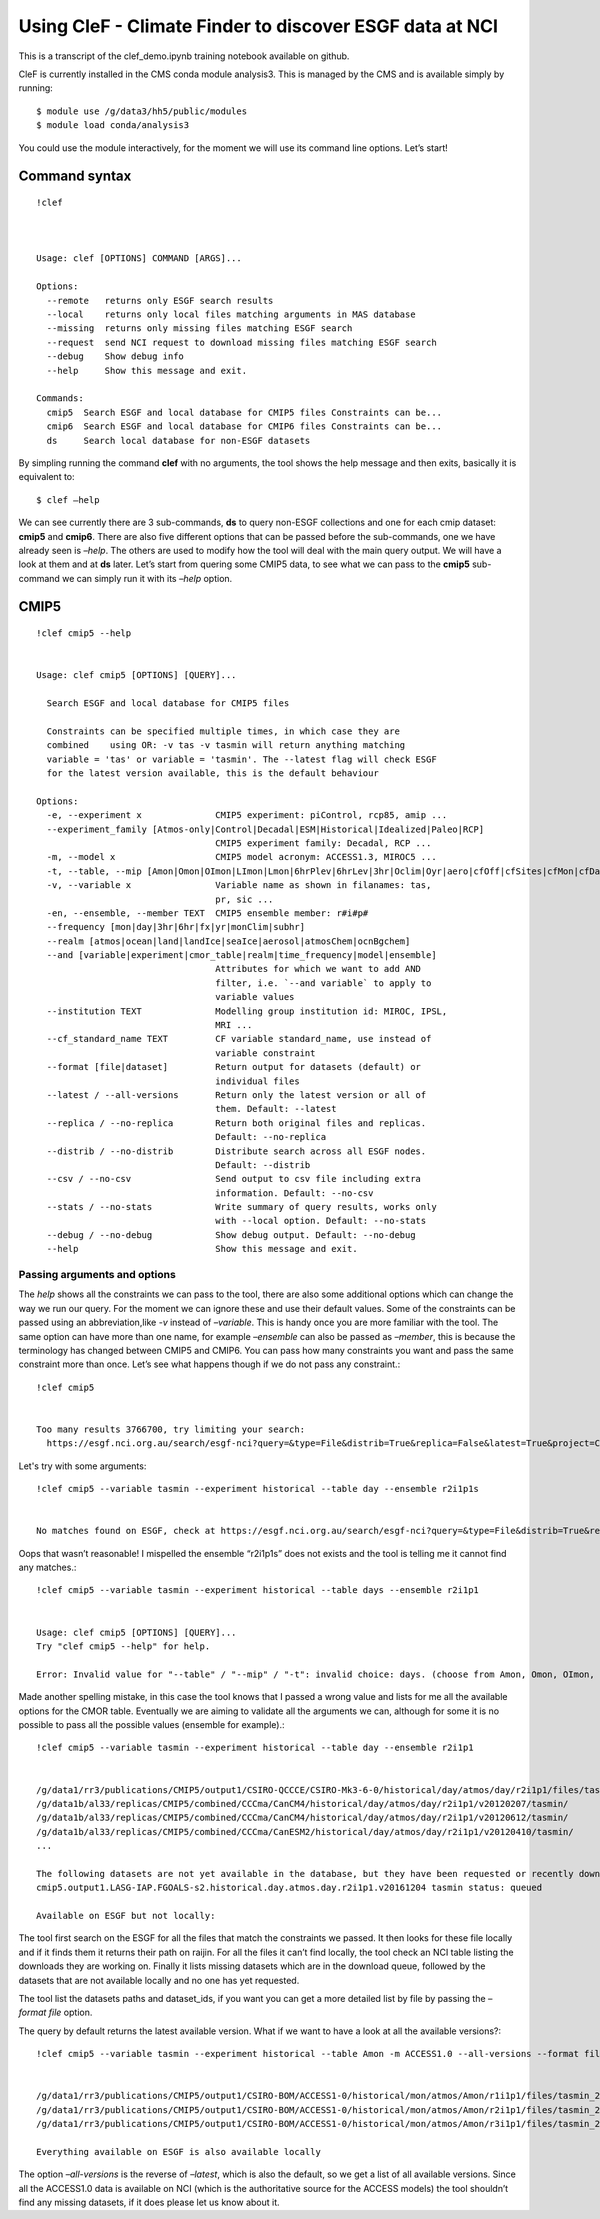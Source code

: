 
Using CleF - Climate Finder to discover ESGF data at NCI
========================================================

This is a transcript of the clef_demo.ipynb training notebook available on github.

CleF is currently installed in the CMS conda module analysis3. This is
managed by the CMS and is available simply by running::
 $ module use /g/data3/hh5/public/modules
 $ module load conda/analysis3

You could use the module interactively, for the moment we will use its
command line options. Let’s start!

Command syntax
--------------
::

    !clef



    Usage: clef [OPTIONS] COMMAND [ARGS]...
    
    Options:
      --remote   returns only ESGF search results
      --local    returns only local files matching arguments in MAS database
      --missing  returns only missing files matching ESGF search
      --request  send NCI request to download missing files matching ESGF search
      --debug    Show debug info
      --help     Show this message and exit.
    
    Commands:
      cmip5  Search ESGF and local database for CMIP5 files Constraints can be...
      cmip6  Search ESGF and local database for CMIP6 files Constraints can be...
      ds     Search local database for non-ESGF datasets


By simpling running the command **clef** with no arguments, the tool
shows the help message and then exits, basically it is equivalent to::
 $ clef –help

We can see currently there are 3 sub-commands, **ds** to query non-ESGF
collections and one for each cmip dataset: **cmip5** and **cmip6**.
There are also five different options that can be passed before the
sub-commands, one we have already seen is *–help*. The others are used
to modify how the tool will deal with the main query output. We will
have a look at them and at **ds** later. Let’s start from quering some
CMIP5 data, to see what we can pass to the **cmip5** sub-command we can
simply run it with its *–help* option.

CMIP5
-----
::

    !clef cmip5 --help


    Usage: clef cmip5 [OPTIONS] [QUERY]...
    
      Search ESGF and local database for CMIP5 files
    
      Constraints can be specified multiple times, in which case they are
      combined    using OR: -v tas -v tasmin will return anything matching
      variable = 'tas' or variable = 'tasmin'. The --latest flag will check ESGF
      for the latest version available, this is the default behaviour
    
    Options:
      -e, --experiment x              CMIP5 experiment: piControl, rcp85, amip ...
      --experiment_family [Atmos-only|Control|Decadal|ESM|Historical|Idealized|Paleo|RCP]
                                      CMIP5 experiment family: Decadal, RCP ...
      -m, --model x                   CMIP5 model acronym: ACCESS1.3, MIROC5 ...
      -t, --table, --mip [Amon|Omon|OImon|LImon|Lmon|6hrPlev|6hrLev|3hr|Oclim|Oyr|aero|cfOff|cfSites|cfMon|cfDay|cf3hr|day|fx|grids]
      -v, --variable x                Variable name as shown in filanames: tas,
                                      pr, sic ...
      -en, --ensemble, --member TEXT  CMIP5 ensemble member: r#i#p#
      --frequency [mon|day|3hr|6hr|fx|yr|monClim|subhr]
      --realm [atmos|ocean|land|landIce|seaIce|aerosol|atmosChem|ocnBgchem]
      --and [variable|experiment|cmor_table|realm|time_frequency|model|ensemble]
                                      Attributes for which we want to add AND
                                      filter, i.e. `--and variable` to apply to
                                      variable values
      --institution TEXT              Modelling group institution id: MIROC, IPSL,
                                      MRI ...
      --cf_standard_name TEXT         CF variable standard_name, use instead of
                                      variable constraint
      --format [file|dataset]         Return output for datasets (default) or
                                      individual files
      --latest / --all-versions       Return only the latest version or all of
                                      them. Default: --latest
      --replica / --no-replica        Return both original files and replicas.
                                      Default: --no-replica
      --distrib / --no-distrib        Distribute search across all ESGF nodes.
                                      Default: --distrib
      --csv / --no-csv                Send output to csv file including extra
                                      information. Default: --no-csv
      --stats / --no-stats            Write summary of query results, works only
                                      with --local option. Default: --no-stats
      --debug / --no-debug            Show debug output. Default: --no-debug
      --help                          Show this message and exit.


Passing arguments and options
~~~~~~~~~~~~~~~~~~~~~~~~~~~~~

The *help* shows all the constraints we can pass to the tool, there are
also some additional options which can change the way we run our query.
For the moment we can ignore these and use their default values. Some of
the constraints can be passed using an abbreviation,like *-v* instead of
*–variable*. This is handy once you are more familiar with the tool. The
same option can have more than one name, for example *–ensemble* can
also be passed as *–member*, this is because the terminology has changed
between CMIP5 and CMIP6. You can pass how many constraints you want and
pass the same constraint more than once. Let’s see what happens though
if we do not pass any constraint.::

    !clef cmip5


    Too many results 3766700, try limiting your search:
      https://esgf.nci.org.au/search/esgf-nci?query=&type=File&distrib=True&replica=False&latest=True&project=CMIP5


Let's try with some arguments::

    !clef cmip5 --variable tasmin --experiment historical --table day --ensemble r2i1p1s


    No matches found on ESGF, check at https://esgf.nci.org.au/search/esgf-nci?query=&type=File&distrib=True&replica=False&latest=True&project=CMIP5&ensemble=r2i1p1s&experiment=historical&cmor_table=day&variable=tasmin


Oops that wasn’t reasonable! I mispelled the ensemble “r2i1p1s” does not
exists and the tool is telling me it cannot find any matches.::

    !clef cmip5 --variable tasmin --experiment historical --table days --ensemble r2i1p1


    Usage: clef cmip5 [OPTIONS] [QUERY]...
    Try "clef cmip5 --help" for help.
    
    Error: Invalid value for "--table" / "--mip" / "-t": invalid choice: days. (choose from Amon, Omon, OImon, LImon, Lmon, 6hrPlev, 6hrLev, 3hr, Oclim, Oyr, aero, cfOff, cfSites, cfMon, cfDay, cf3hr, day, fx, grids)


Made another spelling mistake, in this case the tool knows that I passed
a wrong value and lists for me all the available options for the CMOR
table. Eventually we are aiming to validate all the arguments we can,
although for some it is no possible to pass all the possible values
(ensemble for example).::

    !clef cmip5 --variable tasmin --experiment historical --table day --ensemble r2i1p1


    /g/data1/rr3/publications/CMIP5/output1/CSIRO-QCCCE/CSIRO-Mk3-6-0/historical/day/atmos/day/r2i1p1/files/tasmin_20110518/
    /g/data1b/al33/replicas/CMIP5/combined/CCCma/CanCM4/historical/day/atmos/day/r2i1p1/v20120207/tasmin/
    /g/data1b/al33/replicas/CMIP5/combined/CCCma/CanCM4/historical/day/atmos/day/r2i1p1/v20120612/tasmin/
    /g/data1b/al33/replicas/CMIP5/combined/CCCma/CanESM2/historical/day/atmos/day/r2i1p1/v20120410/tasmin/
    ...
    
    The following datasets are not yet available in the database, but they have been requested or recently downloaded
    cmip5.output1.LASG-IAP.FGOALS-s2.historical.day.atmos.day.r2i1p1.v20161204 tasmin status: queued 
    
    Available on ESGF but not locally:

The tool first search on the ESGF for all the files that match the
constraints we passed. It then looks for these file locally and if it
finds them it returns their path on raijin. For all the files it can’t
find locally, the tool check an NCI table listing the downloads they are
working on. Finally it lists missing datasets which are in the download
queue, followed by the datasets that are not available locally and no
one has yet requested.

The tool list the datasets paths and dataset_ids, if you want you can
get a more detailed list by file by passing the *–format file* option.

The query by default returns the latest available version. What if we
want to have a look at all the available versions?::

    !clef cmip5 --variable tasmin --experiment historical --table Amon -m ACCESS1.0 --all-versions --format file


    /g/data1/rr3/publications/CMIP5/output1/CSIRO-BOM/ACCESS1-0/historical/mon/atmos/Amon/r1i1p1/files/tasmin_20120115/tasmin_Amon_ACCESS1-0_historical_r1i1p1_185001-200512.nc
    /g/data1/rr3/publications/CMIP5/output1/CSIRO-BOM/ACCESS1-0/historical/mon/atmos/Amon/r2i1p1/files/tasmin_20130726/tasmin_Amon_ACCESS1-0_historical_r2i1p1_185001-200512.nc
    /g/data1/rr3/publications/CMIP5/output1/CSIRO-BOM/ACCESS1-0/historical/mon/atmos/Amon/r3i1p1/files/tasmin_20140402/tasmin_Amon_ACCESS1-0_historical_r3i1p1_185001-200512.nc
    
    Everything available on ESGF is also available locally


The option *–all-versions* is the reverse of *–latest*, which is also
the default, so we get a list of all available versions. Since all the
ACCESS1.0 data is available on NCI (which is the authoritative source
for the ACCESS models) the tool shouldn’t find any missing datasets, if
it does please let us know about it.
